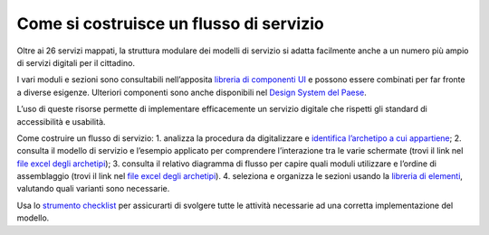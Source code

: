 Come si costruisce un flusso di servizio
========================================

Oltre ai 26 servizi mappati, la struttura modulare dei modelli di servizio si adatta facilmente anche a un numero più ampio di servizi digitali per il cittadino.

I vari moduli e sezioni sono consultabili nell’apposita `libreria di componenti UI <https://www.figma.com/file/WkVMh3JnkyUQGE3POb0TSI/Designers-Italia---Documentazione-Moduli-e-Sezioni?node-id=0%3A1>`_ e possono essere combinati per far fronte a diverse esigenze. Ulteriori componenti sono anche disponibili nel `Design System del Paese <https://italia.github.io/bootstrap-italia/>`_.

L’uso di queste risorse permette di implementare efficacemente un servizio digitale che rispetti gli standard di accessibilità e usabilità.
 
Come costruire un flusso di servizio:
1. analizza la procedura da digitalizzare e `identifica l’archetipo a cui appartiene <https://docs.google.com/spreadsheets/d/12RgHGrhrGKhAGOUf2kOThrgIEyFngknVOhoVIrAeOOk/edit#gid=1049423963>`_;
2. consulta il modello di servizio e l’esempio applicato per comprendere l’interazione tra le varie schermate (trovi il link nel `file excel degli archetipi <https://docs.google.com/spreadsheets/d/12RgHGrhrGKhAGOUf2kOThrgIEyFngknVOhoVIrAeOOk/edit#gid=1049423963>`_);
3. consulta il relativo diagramma di flusso per capire quali moduli utilizzare e l’ordine di assemblaggio (trovi il link nel `file excel degli archetipi <https://docs.google.com/spreadsheets/d/12RgHGrhrGKhAGOUf2kOThrgIEyFngknVOhoVIrAeOOk/edit#gid=1049423963>`_).
4. seleziona e organizza le sezioni usando la `libreria di elementi <https://www.figma.com/file/WkVMh3JnkyUQGE3POb0TSI/Designers-Italia---Documentazione-Moduli-e-Sezioni?node-id=0%3A1>`_, valutando quali varianti sono necessarie.


Usa lo `strumento checklist <https://docs.google.com/document/d/1E76BHQ5BnyopPU8_7i6VLfeteGxT1CttHnnuM3g5xb8/edit?usp=sharing>`_ per assicurarti di svolgere tutte le attività necessarie ad una corretta implementazione del modello.
